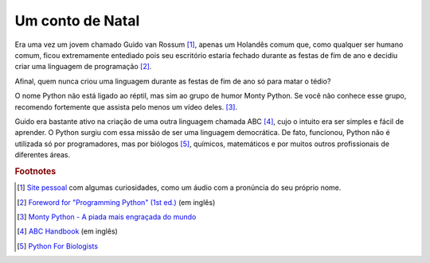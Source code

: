 *****************
Um conto de Natal
*****************

Era uma vez um jovem chamado Guido van Rossum [#]_, apenas um Holandês comum
que, como qualquer ser humano comum, ficou extremamente entediado pois seu
escritório estaria fechado durante as festas de fim de ano e decidiu criar uma
linguagem de programação [#]_.

Afinal, quem nunca criou uma linguagem durante as festas de fim 
de ano só para matar o tédio?

O nome Python não está ligado ao réptil, mas sim ao grupo de humor Monty
Python. Se você não conhece esse grupo, recomendo fortemente que assista pelo
menos um vídeo deles. [#]_.

Guido era bastante ativo na criação de uma outra linguagem chamada ABC [#]_, 
cujo o intuito era ser simples e fácil de aprender. O Python surgiu com
essa missão de ser uma linguagem democrática. De fato, funcionou, Python não é
utilizada só por programadores, mas por biólogos [#]_, químicos, matemáticos e
por muitos outros profissionais de diferentes áreas.


.. rubric:: Footnotes


.. [#] `Site pessoal <https://gvanrossum.github.io/>`_ com algumas
   curiosidades, como um áudio com a pronúncia do seu próprio nome.

.. [#] `Foreword for "Programming Python" (1st ed.)
   <https://www.python.org/doc/essays/foreword/>`_ (em inglês)

.. [#] `Monty Python - A piada mais engraçada do mundo
   <https://www.youtube.com/watch?v=St5DY7h19tQ>`_

.. [#] `ABC Handbook
   <http://homepages.cwi.nl/~steven/abc/programmers/handbook.html>`_
   (em inglês)

.. [#] `Python For Biologists <http://pythonforbiologists.com/>`_
